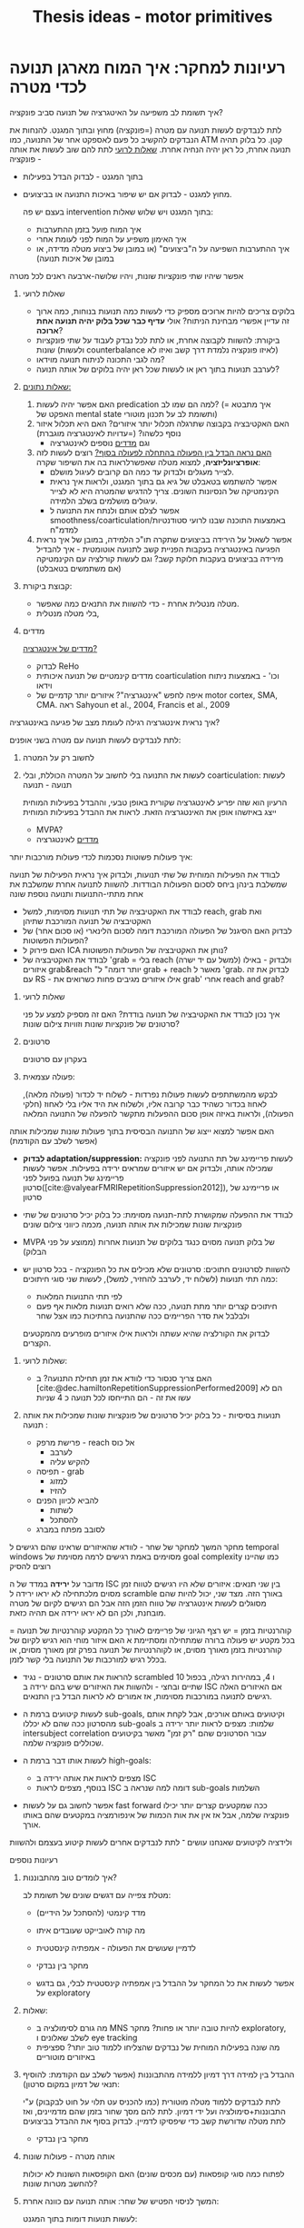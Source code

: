 :PROPERTIES:
:ID:       20220517T152205.000769
:END:
#+title: Thesis ideas - motor primitives

* רעיונות למחקר: איך המוח מארגן תנועה לכדי מטרה\פונקציה

***** איך תשומת לב משפיעה על האיטגרציה של תנועה סביב פונקציה?
לתת לנבדקים לעשות תנועה עם מטרה (=פונקציה) מחוץ ובתוך המגנט. להנחות את הנבדקים  להקשיב כל פעם לאספקט אחר של התנועה, כמו ATM קטן. כל בלוק תהיה תנועה אחרת, כל ראן יהיה הנחיה אחרת. [[id:20220524T155101.348433][שאלות לרועי]]
            לתת להם שוב לעשות את אותה פונקציה -
            - בתוך המגנט - לבדוק הבדל בפעילות
            - מחוץ למגנט - לבדוק אם יש שיפור באיכות התנועה או בביצועים.

              בעצם יש פה intervention\training בתוך המגנט ויש שלוש שאלות:
                - איך המוח פועל בזמן ההתערבות
                - איך האימון משפיע על המוח לפני לעומת אחרי
                - איך ההתערבות השפיעה על ה"ביצועים" (או במובן של ביצוע מטלה מדידה, או במובן של איכות תנועה)

            אפשר שיהיו שתי פונקציות שונות, ויהיו שלושה-ארבעה ראנים לכל מטרה

******* שאלות לרועי
:PROPERTIES:
:ID:       20220524T155101.348433
:END:
                - בלוקים צריכים להיות ארוכים מספיק כדי לעשות כמה תנועות בנוחות, כמה ארוך זה עדיין אפשרי מבחינת הניתוח? אולי *עדיף כבר שכל בלוק יהיה תנועה אחת ארוכה*?
                - ביקורת: להשוות לקבוצה אחרת, או לתת לכל נבדק לעבוד על שתי פונקציות שונות (ולעשות counterbalance לאיזו פונקציה נלמדת דרך קשב ואיזו לא)
                - מה לגבי התכונה לניתוח תנועה מוידאו?
                - לערבב תנועות בתוך ראן או לעשות שכל ראן יהיה בלוקים של אותה תנועה?

******* _שאלות\ניתוח נתונים:_
                1. האם אפשר יהיה לעשות predication למה הם שמו לב? (= איך מתבטא האפקט של mental state ותשומת לב על תכנון\ביצוע מוטורי)
                2. האם האקטיבציה בקבוצה שתרגלה תכלול יותר איזורים? האם היא תכלול איזור נוסף כלשהו? (=עדויות לאינטגרציה מוגברת)
                     + וגם [[id:20220521T161622.962843][מדדים]] נוספים לאינטגרציה
                3. _האם נראה הבדל בין הפעולה בהתחלה לפעולה בסוף?_
                     רוצים לעשות לזה *אופרציונליזציה*, למצוא מטלה שאפשרלראות בה את השיפור שקרה:
                     + לצייר מעגלים ולבדוק עד כמה הם קרובים לעיגול מושלם.
                     + אפשר להשתמש בטאבלט של גיא גם בתוך המגנט, ולראות איך נראית הקינמטיקה של הנסיונות השונים. צריך להדגיש שהמטרה היא לא לצייר עיגולים מושלמים בשלב הלמידה.
                     + אפשר לצלם אותם ולנתח את התנועה ל smoothness/coarticulation/באמצעות התוכנה שבנו לרועי סטודנטיות למדמ"ח
                4. אפשר לשאול על הירידה בביצועים שתקרה תו"כ הלמידה, במובן של איך נראית הפגיעה באינטגרציה בעקבות הפניית קשב לתנועה אוטומטית - איך להבדיל מירידה בביצועים בעקבות חלוקת קשב? וגם לעשות קורלציה עם הקינמטיקה (אם משתמשים בטאבלט)


******* קבוצת ביקורת:
                - מטלה מנטלית אחרת - כדי להשוות את התנאים כמה שאפשר.
                - בלי מטלה מנטלית,

******* מדדים
:PROPERTIES:
:ID:       20220521T161622.962843
:END:
                _מדדים של אינטגרציה?_
                + לבדוק ReHo
                + מדדים קינמטיים של תנועה איכותית coarticulation וכו' - באמצעות ניתוח וידאו
                + איפה לחפש "אינטגרציה"?
                    איזורים יותר קדמיים של motor cortex, SMA, CMA. ראה Sahyoun et al., 2004, Francis et al., 2009

***** איך נראית אינטגרציה רגילה לעומת מצב של פגיעה באינטגרציה?
                לתת לנבדקים לעשות תנועה עם מטרה בשני אופנים:
                1. לחשוב רק על המטרה
                2. לעשות את התנועה בלי לחשוב על המטרה הכוללת, ובלי coarticulation: לעשות תנועה - תנועה

                     הרעיון הוא שזה יפריע לאינטגרציה שקורית באופן טבעי, וההבדל בפעילות המוחית ייצג באיזשהו אופן את האינטגרציה הזאת.
                     לראות את ההבדל בפעילות המוחית
                     - MVPA?
                     - [[id:20220521T161622.962843][מדדים]] לאינטגרציה


***** איך פעולות פשוטות נסכמות לכדי פעולות מורכבות יותר:
            לבודד את הפעילות המוחית של שתי תנועות, ולבדוק איך נראית הפעילות של תנועה שמשלבת בינהן ביחס לסכום הפעולות הבודדות.
            להשוות לתנועה אחרת שמשלבת את אחת מתתי-התנועות ותנועה נוספת שונה

                - לבודד את האקטיבציה של תתי תנועות מסוימות, למשל  reach, grab ואת האקטיבציה של תנועה המורכבת שתיהן
                - לבדוק האם הסיגנל של הפעולה המורכבת דומה לסכום הלינארי (או סכום אחר) של הפעולות הפשוטות?
                - האם פירוק ל ICA\PCA נותן את האקטיבציה של הפעולות הפשוטות?
                - לבודד את האקטיבציה של 'grab = בלי reach (למשל עם יד ישרה) ולבדוק - באילו איזורים grab&reach "יותר דומה" ל grab + reach מאשר ל 'grab.
                  לבדוק את זה עם RS - אילו איזורים מגיבים פחות כשרואים את grab' אחרי reach and grab?

******* שאלות לרועי
            איך נכון לבודד את האקטיבציה של תנועה בודדת? האם זה מספיק למצע על פני סרטונים של פונקציות שונות וזוויות צילום שונות?

******* סרטונים
                בעקרון עם סרטונים

******* פעולה עצמאית:
                לבקש מהמשתתפים לעשות פעולות נפרדות - לשלוח יד לכדור (פעולה מלאה), לאחוז בכדור כשהיד כבר קרובה אליו, ולשלוח את היד אליו בלי לאחוז (חלקי הפעולה), ולראות באיזה אופן סכום ההפעלות מתקשר להפעלה של התנועה המלאה

*****  האם אפשר למצוא ייצוג של התנועה הבסיסית בתוך פעולות שונות שמכילות אותה (אפשר לשלב עם הקודמת)
                - *לבדוק adaptation/suppression:* לעשות פריימינג של תת התנועה לפני פונקציה שמכילה אותה, ולבדוק אם יש איזורים שמראים ירידה בפעילות.
                  אפשר לעשות פריימינג של תנועה בפועל לפני סרטון([cite:@valyearFMRIRepetitionSuppression2012]), או פריימינג של סרטון

                - לבודד את ההפעלה שמקושרת לתת-תנועה מסוימת: כל בלוק יכיל סרטונים של שתי פונקציות שונות שמכילות את אותה תנועה, מכמה כיווני צילום שונים

                - ‏MVPA של בלוק תנועה מסוים כנגד בלוקים של תנועות אחרות (ממוצע על פני הבלוק)

                - להשוות לסרטונים חתוכים:
                  סרטונים שלא מכילים את כל הפונקציה - בכל סרטון יש כמה תתי תנועות (לשלוח יד, לערבב להחזיר, למשל), לעשות שני סוגי חיתוכים:
                    + לפי תתי התנועות המלאות
                    + חיתוכים קצרים יותר מתת תנועה, ככה שלא רואים תנועות מלאות אף פעם ולבלבל את סדר הפריימים ככה שהתנועה בחתיכות כמו אצל שחר
                    לבדוק את הקורלציה שהיא עשתה ולראות אילו איזורים מופרעים מהמקטעים הקצרים.

******* שאלות לרועי:
        - האם צריך סנסור\מצלמה כדי לוודא את זמן תחילת התנועה? ב [cite:@dec.hamiltonRepetitionSuppressionPerformed2009] הם לא עשו את זה - הם התייחסו לכל תנועה כ 4 שניות
******* תנועות בסיסיות - כל בלוק יכיל סרטונים של פונקציות שונות שמכילות את אותה תנועה :
                - פרישת מרפק - reach אל כוס
                    + לערבב
                    + להקיש עליה
                - תפיסה - grab
                    + למזוג
                    + להזיז
                - להביא לכיוון הפנים
                    + לשתות
                    + להסתכל
                - לסובב מפתח\להבריג במברג

***** מחקר המשך למחקר של שחר - לוודא שהאיזורים שראינו שהם רגישים ל temporal windows מסוימים באמת רגישים לרמה מסוימת של goal complexity כמו שהיינו רוצים להסיק
        מדובר על *ירידה* במדד של ה ISC בין שני תנאים: איזורים שלא היו רגישים לטווח זמן מסוים מלכתחילה לא יראו ירידה ל scramble באורך הזה.
        מצד שני, יכול להיות שהם מסוגלים לעשות אינטגרציה של טווח הזמן הזה אבל הם רגישים לקיום של  מטרה מובחנת, ולכן הם לא יראו ירידה אם תהיה כזאת.

        קוהרנטיות בזמן = יש רצף הגיוני של פריימים לאורך כל המקטע
        קוהרנטיות של תנועה = בכל מקטע יש פעולה ברורה שמתחילה ומסתיימת
א האם איזור מוחי הוא רגיש לקיום של קוהרנטיות בזמן מאורך מסוים, או לקוהרנטיות של תנועה בפרק זמן מאורך מסוים, או בכלל רגיש למורכבות של התנועה בלי קשר לזמן.

- להראות את אותם סרטונים - נגיד scrambled 10 ו 4, במהירות רגילה, בכפול שתיים ובחצי - ולהשוות את האיזורים שיש בהם ירידה ב ISC אם האיזורים האלה רגישים לתנועה במורכבות מסוימות, אז אמורים לא לראות הבדל בין התנאים.




        [[/mnt/g/My Drive/notes/slip-box/2022-05-17-152205-thesis_ideas.org_20220602_094220_nq0GZi.png]]
        [[/mnt/g/My Drive/notes/slip-box/2022-05-17-152205-thesis_ideas.org_20220602_094144_xw9KnC.png]]


        - לעשות קיטועים ברמת ה sub-goals, וקיטועים באותם אורכים, אבל לקחת אותם מהסרטון ככה שהם לא יכללו sub-goals שלמות:
          מצפים לראות יותר ירידה ב intersubject correlation עבור הסרטונים שהם "רק זמן" מאשר בקיטועים שכוללים פונקציה שלמה.

        - לעשות אותו דבר ברמת ה high-goals:
            + מצפים לראות את אותה ירידה ב ISC
            + בנוסף, מצפים לראות ISC דומה למה שנראה ב sub-goals השלמות

        - אפשר לחשוב גם על לעשות fast forward ככה שמקטעים קצרים יותר יכילו פונקציה שלמה, אבל אז אין את אות הכמות של אינפורמציה במקטעים שהם באותו אורך.

ולידציה לקיטועים שאנחנו עושים ־ לתת לנבדקים אחרים לעשות קיטוע בעצמם ולהשוות

***** רעיונות נוספים
******* איך לומדים טוב מהתבוננות?
            מטלת צפייה עם דגשים שונים של תשומת לב:
            - מדד קינמטי (להסתכל על הידיים)
            - מה קורה לאובייקט שעובדים איתו
            - לדמיין שעושים את הפעולה - אמפתיה קינסטטית

            - מחקר בין נבדקי
            - אפשר לעשות את כל המחקר על ההבדל בין אמפתיה קינסטטית לבלי, גם בדגש על exploratory

******* שאלות:
              - מה גורם לסימולציה ב MNS להיות טובה יותר או פחות?
                 מחקר exploratory, לשלב שאלונים ו eye tracking
              - מה שונה בפעילות המוחית של נבדקים שהצליחו ללמוד טוב יותר? ספציפית באיזורים מוטוריים

******* ההבדל בין למידה דרך דמיון ללמידה מהתבוננות (אפשר לשלב עם הקודמת: להוסיף תנאי של דמיון במקום סרטון):
            לתת לנבדקים ללמוד מטלה מוטורית (כמו להכניס עט תלוי על חוט לבקבוק) ע"י התבוננות+סימולציה ועל ידי דמיון.
            לתת להם מסך שחור בזמן שהם מדמיינים, ואז לתת מטלה שדורשת קשב כדי שיפסיקו לדמיין.
            לבדוק בסוף את ההבדל בביצועים

            - מחקר בין נבדקי


******* אותה מטרה - פעולות שונות
            לפתוח כמה סוגי קופסאות (עם מכסים שונים)
            האם הקופסאות השונות לא יכולות להחשב מטרות שונות?

******* המשך לניסוי הפטיש של שחר: אותה תנועה עם כוונה אחרת:
    לעשות תנועות דומות בתוך המגנט:
                        - לשלוח יד לכדור, להזיז אותו הצידה לעומת להניח אותו על הגוף.
                        - לסובב מפתח ימינה או שמאלה (לנעול או לפתוח).
                        - הקופסא של המילטון - ממש אותה תנועה.
.
            בניסוי המקורי הן עשו decoding מהזמן שלפני הפעולה, והיה להן לחצן שאמר מתי הנבדק התחיל לזוז בפועל, מה נעשה כאן?

******* איך תנועה מדומיינת משפיעה על תנועה אמיתית שאחריה:
            מופיע ב [cite:@persichettiLayerSpecificContributionsImagined2020]

******* להשוות באותם נבדקים, תנועה אמיתית, מדומיינת ונצפית
            לבדוק מה משותף לכל האקטיבציות.
            לעשות RS ב modalities השונות ולראות אילו איזורים מגיבים ל goal ואילו לפעולה המוטורית

*******  איך הדימוי\ההבנה של פעולה מתרגמים ליצירה של תכנית מוטורית
            להראות סרטונים "רגילים" ולעומתם סרטונים שרואים בהם רק את המצב ההתחלתי והסופי, והתנועה עצמה מוסתרת או חתוכה החוצה

            שני סוגי סרטונים - כל אחד עם סוג אחר של תת-תנועה

            האם נראה הבדל פעילות עבור פעולות עם תתי תנועות שונים? האם נבדיל בין תתי תנועות כמו סיבוב ימינה לעומת שמאלה.
            - אפשר גם עם RS אבל אפשר לפרש את זה כקידוד של המטרה ולא של התנועה


* מה מעניין אותי?
      - איך המוח מארגן\מקודד תנועה
      - איך זה שתנועה יכולה לערב את כל עצמנו, או לא
      - מה קורה כשתנועה נהיית יותר מחוברת - במוח? בתיאום בין השרירים?
      - מה קורה בתנועה שמתחילה ממקומות פרוקסימליים מאוד ־ משרירים גדולים
      - איך תנועה עוברת מלהיות נשלטת מאוד ברמת המיקרו, לכזאת שמתארגנת סביב פונקציה, גשטאלט
      - איך cross education עובד? זה קשור לקונצפט של תנועה, או שזה עובר ישירות ברמה המוטורית?
